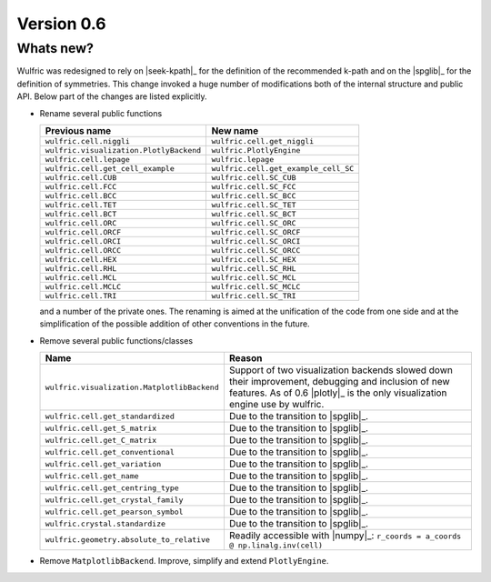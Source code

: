 .. _release-notes_0.6:

***********
Version 0.6
***********


Whats new?
----------

Wulfric was redesigned to rely on |seek-kpath|_ for the definition of the recommended
k-path and on the |spglib|_ for the definition of symmetries. This change invoked a huge
number of modifications both of the internal structure and public API. Below part of the
changes are listed explicitly.



- Rename several public functions

  ======================================= =======================================
  Previous name                           New name
  ======================================= =======================================
  ``wulfric.cell.niggli``                 ``wulfric.cell.get_niggli``
  ``wulfric.visualization.PlotlyBackend`` ``wulfric.PlotlyEngine``
  ``wulfric.cell.lepage``                 ``wulfric.lepage``
  ``wulfric.cell.get_cell_example``       ``wulfric.cell.get_example_cell_SC``
  ``wulfric.cell.CUB``                    ``wulfric.cell.SC_CUB``
  ``wulfric.cell.FCC``                    ``wulfric.cell.SC_FCC``
  ``wulfric.cell.BCC``                    ``wulfric.cell.SC_BCC``
  ``wulfric.cell.TET``                    ``wulfric.cell.SC_TET``
  ``wulfric.cell.BCT``                    ``wulfric.cell.SC_BCT``
  ``wulfric.cell.ORC``                    ``wulfric.cell.SC_ORC``
  ``wulfric.cell.ORCF``                   ``wulfric.cell.SC_ORCF``
  ``wulfric.cell.ORCI``                   ``wulfric.cell.SC_ORCI``
  ``wulfric.cell.ORCC``                   ``wulfric.cell.SC_ORCC``
  ``wulfric.cell.HEX``                    ``wulfric.cell.SC_HEX``
  ``wulfric.cell.RHL``                    ``wulfric.cell.SC_RHL``
  ``wulfric.cell.MCL``                    ``wulfric.cell.SC_MCL``
  ``wulfric.cell.MCLC``                   ``wulfric.cell.SC_MCLC``
  ``wulfric.cell.TRI``                    ``wulfric.cell.SC_TRI``
  ======================================= =======================================

  and a number of the private ones. The renaming is aimed at the unification of the code
  from one side and at the simplification of the possible addition of other conventions in
  the future.

- Remove several public functions/classes

  ============================================= =============================================
  Name                                          Reason
  ============================================= =============================================
  ``wulfric.visualization.MatplotlibBackend``   Support of two visualization backends
                                                slowed down their improvement, debugging
                                                and inclusion of new features. As of 0.6
                                                |plotly|_ is the only visualization engine
                                                use by wulfric.
  ``wulfric.cell.get_standardized``             Due to the transition to |spglib|_.
  ``wulfric.cell.get_S_matrix``                 Due to the transition to |spglib|_.
  ``wulfric.cell.get_C_matrix``                 Due to the transition to |spglib|_.
  ``wulfric.cell.get_conventional``             Due to the transition to |spglib|_.
  ``wulfric.cell.get_variation``                Due to the transition to |spglib|_.
  ``wulfric.cell.get_name``                     Due to the transition to |spglib|_.
  ``wulfric.cell.get_centring_type``            Due to the transition to |spglib|_.
  ``wulfric.cell.get_crystal_family``           Due to the transition to |spglib|_.
  ``wulfric.cell.get_pearson_symbol``           Due to the transition to |spglib|_.
  ``wulfric.crystal.standardize``               Due to the transition to |spglib|_.
  ``wulfric.geometry.absolute_to_relative``     Readily accessible with |numpy|_:
                                                ``r_coords = a_coords @ np.linalg.inv(cell)``
  ============================================= =============================================

- Remove ``MatplotlibBackend``. Improve, simplify and extend ``PlotlyEngine``.
